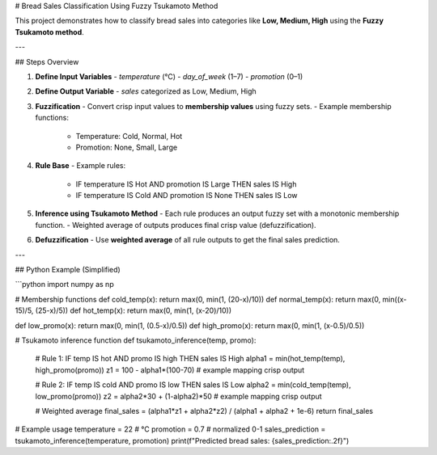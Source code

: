 # Bread Sales Classification Using Fuzzy Tsukamoto Method

This project demonstrates how to classify bread sales into categories like **Low, Medium, High** using the **Fuzzy Tsukamoto method**.

---

## Steps Overview

1. **Define Input Variables**  
   - `temperature` (°C)  
   - `day_of_week` (1–7)  
   - `promotion` (0–1)

2. **Define Output Variable**  
   - `sales` categorized as Low, Medium, High

3. **Fuzzification**  
   - Convert crisp input values to **membership values** using fuzzy sets.  
   - Example membership functions:
     - Temperature: Cold, Normal, Hot  
     - Promotion: None, Small, Large  

4. **Rule Base**  
   - Example rules:
     - IF temperature IS Hot AND promotion IS Large THEN sales IS High  
     - IF temperature IS Cold AND promotion IS None THEN sales IS Low

5. **Inference using Tsukamoto Method**  
   - Each rule produces an output fuzzy set with a monotonic membership function.  
   - Weighted average of outputs produces final crisp value (defuzzification).

6. **Defuzzification**  
   - Use **weighted average** of all rule outputs to get the final sales prediction.

---

## Python Example (Simplified)

```python
import numpy as np

# Membership functions
def cold_temp(x): return max(0, min(1, (20-x)/10))
def normal_temp(x): return max(0, min((x-15)/5, (25-x)/5))
def hot_temp(x): return max(0, min(1, (x-20)/10))

def low_promo(x): return max(0, min(1, (0.5-x)/0.5))
def high_promo(x): return max(0, min(1, (x-0.5)/0.5))

# Tsukamoto inference function
def tsukamoto_inference(temp, promo):
    # Rule 1: IF temp IS hot AND promo IS high THEN sales IS High
    alpha1 = min(hot_temp(temp), high_promo(promo))
    z1 = 100 - alpha1*(100-70)  # example mapping crisp output
    
    # Rule 2: IF temp IS cold AND promo IS low THEN sales IS Low
    alpha2 = min(cold_temp(temp), low_promo(promo))
    z2 = alpha2*30 + (1-alpha2)*50  # example mapping crisp output
    
    # Weighted average
    final_sales = (alpha1*z1 + alpha2*z2) / (alpha1 + alpha2 + 1e-6)
    return final_sales

# Example usage
temperature = 22  # °C
promotion = 0.7   # normalized 0-1
sales_prediction = tsukamoto_inference(temperature, promotion)
print(f"Predicted bread sales: {sales_prediction:.2f}")
